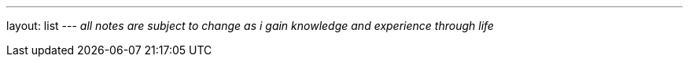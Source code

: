 ---
layout: list
---
_all notes are subject to change as i gain knowledge and experience
through life_
